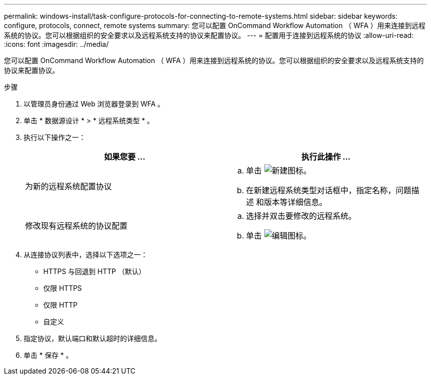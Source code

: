 ---
permalink: windows-install/task-configure-protocols-for-connecting-to-remote-systems.html 
sidebar: sidebar 
keywords: configure, protocols, connect, remote systems 
summary: 您可以配置 OnCommand Workflow Automation （ WFA ）用来连接到远程系统的协议。您可以根据组织的安全要求以及远程系统支持的协议来配置协议。 
---
= 配置用于连接到远程系统的协议
:allow-uri-read: 
:icons: font
:imagesdir: ../media/


[role="lead"]
您可以配置 OnCommand Workflow Automation （ WFA ）用来连接到远程系统的协议。您可以根据组织的安全要求以及远程系统支持的协议来配置协议。

.步骤
. 以管理员身份通过 Web 浏览器登录到 WFA 。
. 单击 * 数据源设计 * > * 远程系统类型 * 。
. 执行以下操作之一：
+
[cols="2*"]
|===
| 如果您要 ... | 执行此操作 ... 


 a| 
为新的远程系统配置协议
 a| 
.. 单击 image:../media/new_wfa_icon.gif["新建图标"]。
.. 在新建远程系统类型对话框中，指定名称，问题描述 和版本等详细信息。




 a| 
修改现有远程系统的协议配置
 a| 
.. 选择并双击要修改的远程系统。
.. 单击 image:../media/edit_wfa_icon.gif["编辑图标"]。


|===
. 从连接协议列表中，选择以下选项之一：
+
** HTTPS 与回退到 HTTP （默认）
** 仅限 HTTPS
** 仅限 HTTP
** 自定义


. 指定协议，默认端口和默认超时的详细信息。
. 单击 * 保存 * 。

